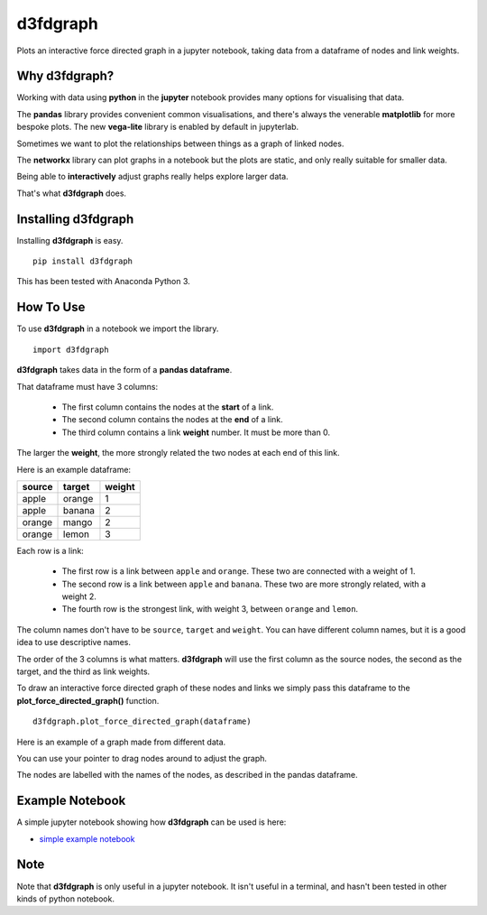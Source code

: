 d3fdgraph
=========

Plots an interactive force directed graph in a jupyter notebook, taking data from a dataframe of nodes and link weights.


Why d3fdgraph?
--------------

Working with data using **python** in the **jupyter** notebook provides many options for visualising that data. 

The **pandas** library provides convenient common visualisations, and there's always the venerable **matplotlib** for more bespoke plots. The new **vega-lite** library is enabled by default in jupyterlab.

Sometimes we want to plot the relationships between things as a graph of linked nodes. 

The **networkx** library can plot graphs in a notebook but the plots are static, and only really suitable for smaller data.

Being able to **interactively** adjust graphs really helps explore larger data.

That's what **d3fdgraph** does.


Installing d3fdgraph
--------------------

Installing **d3fdgraph** is easy.
:: 

 pip install d3fdgraph

This has been tested with Anaconda Python 3.


How To Use
----------

To use **d3fdgraph** in a notebook we import the library.
::

 import d3fdgraph


**d3fdgraph** takes data in the form of a **pandas dataframe**. 

That dataframe must have 3 columns:

 * The first column contains the nodes at the **start** of a link. 

 * The second column contains the nodes at the **end** of a link. 

 * The third column contains a link **weight** number. It must be more than 0. 

The larger the **weight**, the more strongly related the two nodes at each end of this link.

Here is an example dataframe:

=======  ======= ========
source   target  weight
=======  ======= ========
apple    orange  1
apple    banana  2
orange   mango   2
orange   lemon   3
=======  ======= ========

Each row is a link:

 * The first row is a link between ``apple`` and ``orange``. These two are connected with a weight of 1.
 * The second row is a link between ``apple`` and ``banana``. These two are more strongly related, with a weight 2.
 * The fourth row is the strongest link, with weight 3, between ``orange`` and ``lemon``.

The column names don't have to be ``source``, ``target`` and ``weight``. You can have different column names, but it is a good idea to use descriptive names. 

The order of the 3 columns is what matters. **d3fdgraph** will use the first column as the source nodes, the second as the target, and the third as link weights.

To draw an interactive force directed graph of these nodes and links we simply pass this dataframe to the **plot_force_directed_graph()** function.
::

 d3fdgraph.plot_force_directed_graph(dataframe)

Here is an example of a graph made from different data.

.. image:: https://github.com/intuitivetextmining/d3fdgraph/blob/master/images/d3fdgraph_recipes.gif

You can use your pointer to drag nodes around to adjust the graph.

The nodes are labelled with the names of the nodes, as described in the pandas dataframe.


Example Notebook
----------------
A simple jupyter notebook showing how **d3fdgraph** can be used is here:

* `simple example notebook <https://github.com/intuitivetextmining/d3fdgraph/blob/master/examples/d3fdgraph_simple_test.ipynb>`_


Note
----

Note that **d3fdgraph** is only useful in a jupyter notebook. It isn't useful in a terminal, and hasn't been tested in other kinds of python notebook.